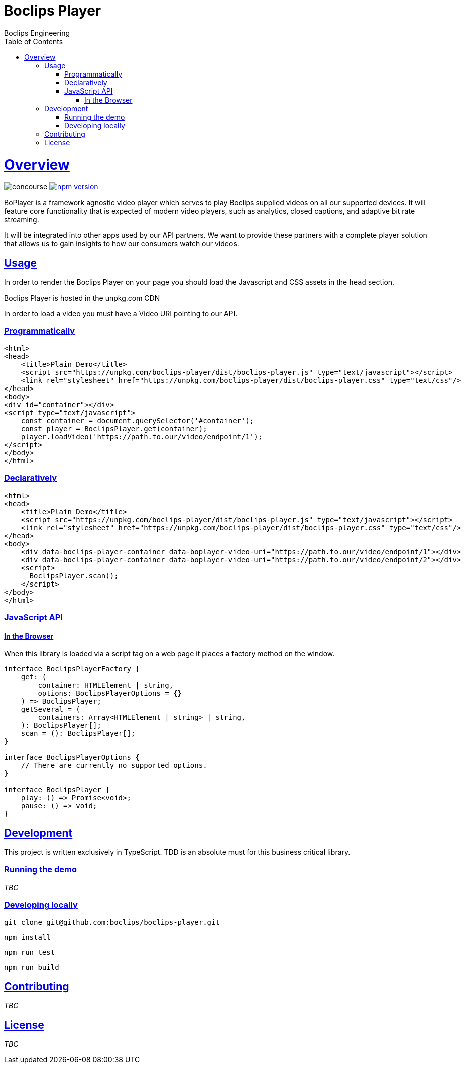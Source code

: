 = Boclips Player
Boclips Engineering;
:doctype: book
:icons: font
:source-highlighter: highlightjs
:toc: left
:toclevels: 4
:sectlinks:

[[boclips-player]]
= Overview

image:https://concourse.devboclips.net/api/v1/teams/main/pipelines/boclips-player/jobs/build/badge[concourse]
https://www.npmjs.com/package/boclips-player[image:https://badge.fury.io/js/boclips-player.svg[npm
version]]

BoPlayer is a framework agnostic video player which serves to play
Boclips supplied videos on all our supported devices. It will feature
core functionality that is expected of modern video players, such as
analytics, closed captions, and adaptive bit rate streaming.

It will be integrated into other apps used by our API partners. We want
to provide these partners with a complete player solution that allows us
to gain insights to how our consumers watch our videos.

[[usage]]
== Usage

In order to render the Boclips Player on your page you should load the
Javascript and CSS assets in the `head` section.

Boclips Player is hosted in the unpkg.com CDN

In order to load a video you must have a Video URI pointing to our API.

=== Programmatically

[source,html]
----
<html>
<head>
    <title>Plain Demo</title>
    <script src="https://unpkg.com/boclips-player/dist/boclips-player.js" type="text/javascript"></script>
    <link rel="stylesheet" href="https://unpkg.com/boclips-player/dist/boclips-player.css" type="text/css"/>
</head>
<body>
<div id="container"></div>
<script type="text/javascript">
    const container = document.querySelector('#container');
    const player = BoclipsPlayer.get(container);
    player.loadVideo('https://path.to.our/video/endpoint/1');
</script>
</body>
</html>
----

=== Declaratively

[source,html]
----
<html>
<head>
    <title>Plain Demo</title>
    <script src="https://unpkg.com/boclips-player/dist/boclips-player.js" type="text/javascript"></script>
    <link rel="stylesheet" href="https://unpkg.com/boclips-player/dist/boclips-player.css" type="text/css"/>
</head>
<body>
    <div data-boclips-player-container data-boplayer-video-uri="https://path.to.our/video/endpoint/1"></div>
    <div data-boclips-player-container data-boplayer-video-uri="https://path.to.our/video/endpoint/2"></div>
    <script>
      BoclipsPlayer.scan();
    </script>
</body>
</html>
----

[[javascript-api]]
=== JavaScript API

[[browser]]
==== In the Browser

When this library is loaded via a script tag on a web page it places a
factory method on the window.

[source,typescript]
----
interface BoclipsPlayerFactory {
    get: (
        container: HTMLElement | string,
        options: BoclipsPlayerOptions = {}
    ) => BoclipsPlayer;
    getSeveral = (
        containers: Array<HTMLElement | string> | string,
    ): BoclipsPlayer[];
    scan = (): BoclipsPlayer[];
}

interface BoclipsPlayerOptions {
    // There are currently no supported options.
}

interface BoclipsPlayer {
    play: () => Promise<void>;
    pause: () => void;
}
----

[[development]]
== Development

This project is written exclusively in TypeScript. TDD is an absolute
must for this business critical library.

[[running-demo]]
=== Running the demo

_TBC_

[[developing-locally]]
=== Developing locally

....
git clone git@github.com:boclips/boclips-player.git
....

....
npm install
....

....
npm run test
....

....
npm run build
....

[[contributing]]
== Contributing

_TBC_

[[license]]
== License

_TBC_